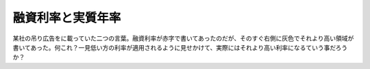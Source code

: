 融資利率と実質年率
==================

某社の吊り広告をに載っていた二つの言葉。融資利率が赤字で書いてあったのだが、そのすぐ右側に灰色でそれより高い領域が書いてあった。何これ？一見低い方の利率が適用されるように見せかけて、実際にはそれより高い利率になるていう事だろうか？






.. author:: default
.. categories:: nonsense
.. tags::
.. comments::
